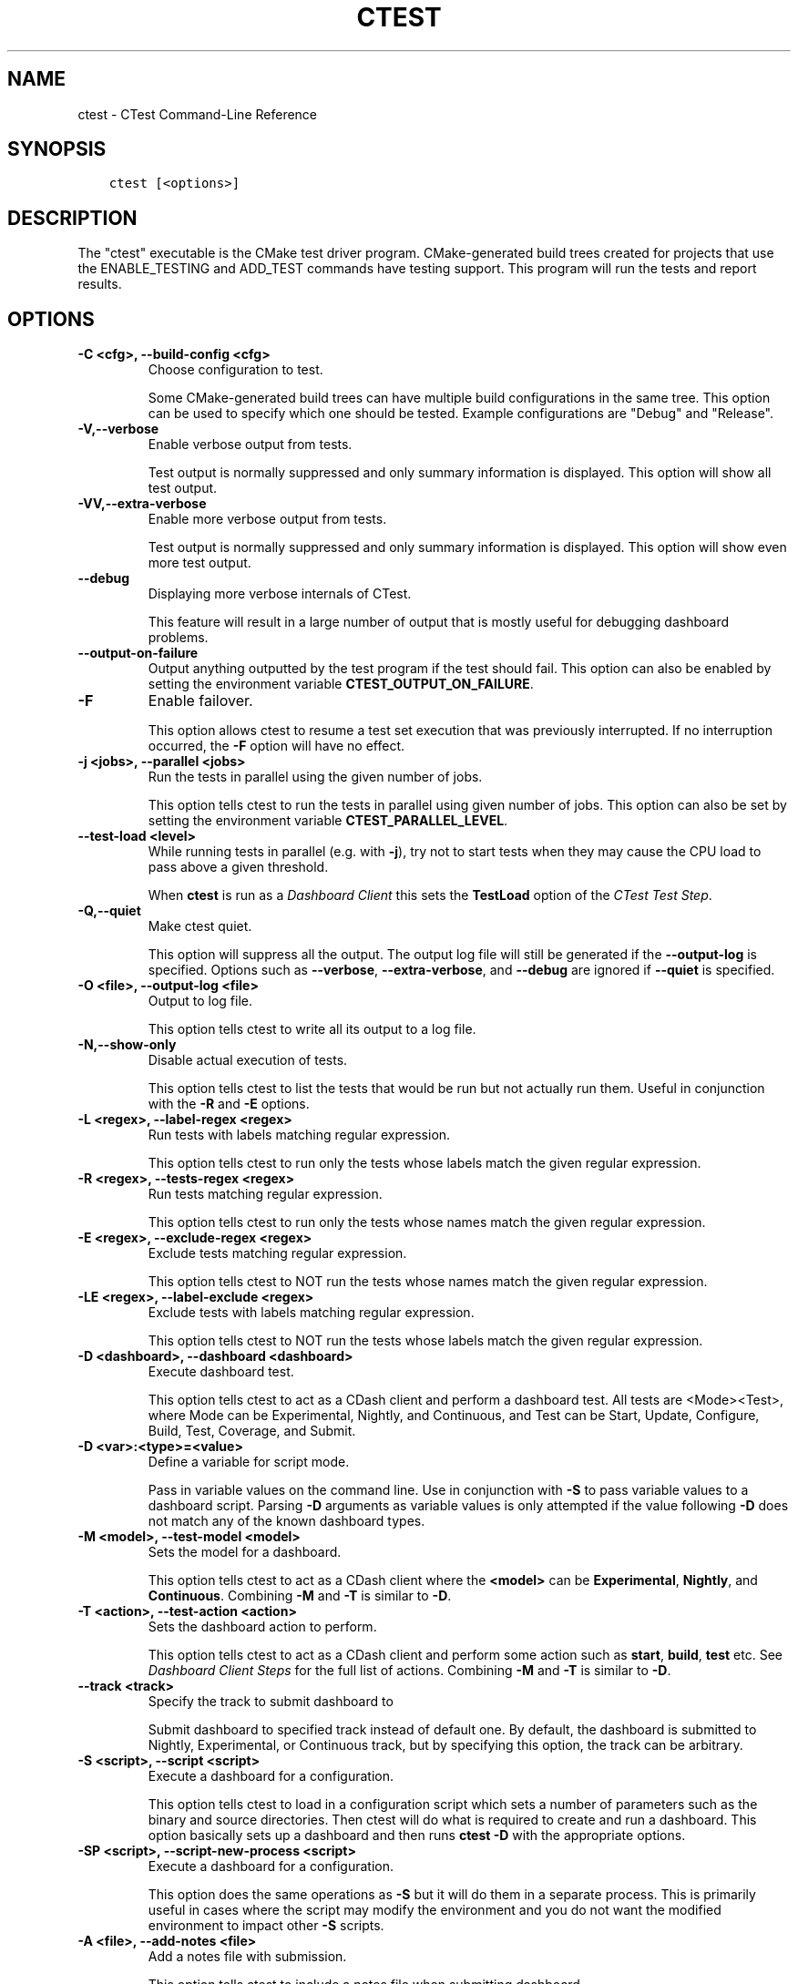 .\" Man page generated from reStructuredText.
.
.TH "CTEST" "1" "January 13, 2017" "3.7.2" "CMake"
.SH NAME
ctest \- CTest Command-Line Reference
.
.nr rst2man-indent-level 0
.
.de1 rstReportMargin
\\$1 \\n[an-margin]
level \\n[rst2man-indent-level]
level margin: \\n[rst2man-indent\\n[rst2man-indent-level]]
-
\\n[rst2man-indent0]
\\n[rst2man-indent1]
\\n[rst2man-indent2]
..
.de1 INDENT
.\" .rstReportMargin pre:
. RS \\$1
. nr rst2man-indent\\n[rst2man-indent-level] \\n[an-margin]
. nr rst2man-indent-level +1
.\" .rstReportMargin post:
..
.de UNINDENT
. RE
.\" indent \\n[an-margin]
.\" old: \\n[rst2man-indent\\n[rst2man-indent-level]]
.nr rst2man-indent-level -1
.\" new: \\n[rst2man-indent\\n[rst2man-indent-level]]
.in \\n[rst2man-indent\\n[rst2man-indent-level]]u
..
.SH SYNOPSIS
.INDENT 0.0
.INDENT 3.5
.sp
.nf
.ft C
ctest [<options>]
.ft P
.fi
.UNINDENT
.UNINDENT
.SH DESCRIPTION
.sp
The "ctest" executable is the CMake test driver program.
CMake\-generated build trees created for projects that use the
ENABLE_TESTING and ADD_TEST commands have testing support.  This
program will run the tests and report results.
.SH OPTIONS
.INDENT 0.0
.TP
.B \fB\-C <cfg>, \-\-build\-config <cfg>\fP
Choose configuration to test.
.sp
Some CMake\-generated build trees can have multiple build
configurations in the same tree.  This option can be used to specify
which one should be tested.  Example configurations are "Debug" and
"Release".
.TP
.B \fB\-V,\-\-verbose\fP
Enable verbose output from tests.
.sp
Test output is normally suppressed and only summary information is
displayed.  This option will show all test output.
.TP
.B \fB\-VV,\-\-extra\-verbose\fP
Enable more verbose output from tests.
.sp
Test output is normally suppressed and only summary information is
displayed.  This option will show even more test output.
.TP
.B \fB\-\-debug\fP
Displaying more verbose internals of CTest.
.sp
This feature will result in a large number of output that is mostly
useful for debugging dashboard problems.
.TP
.B \fB\-\-output\-on\-failure\fP
Output anything outputted by the test program if the test should fail.
This option can also be enabled by setting the environment variable
\fBCTEST_OUTPUT_ON_FAILURE\fP\&.
.TP
.B \fB\-F\fP
Enable failover.
.sp
This option allows ctest to resume a test set execution that was
previously interrupted.  If no interruption occurred, the \fB\-F\fP option
will have no effect.
.TP
.B \fB\-j <jobs>, \-\-parallel <jobs>\fP
Run the tests in parallel using the given number of jobs.
.sp
This option tells ctest to run the tests in parallel using given
number of jobs.  This option can also be set by setting the
environment variable \fBCTEST_PARALLEL_LEVEL\fP\&.
.TP
.B \fB\-\-test\-load <level>\fP
While running tests in parallel (e.g. with \fB\-j\fP), try not to start
tests when they may cause the CPU load to pass above a given threshold.
.sp
When \fBctest\fP is run as a \fI\%Dashboard Client\fP this sets the
\fBTestLoad\fP option of the \fI\%CTest Test Step\fP\&.
.TP
.B \fB\-Q,\-\-quiet\fP
Make ctest quiet.
.sp
This option will suppress all the output.  The output log file will
still be generated if the \fB\-\-output\-log\fP is specified.  Options such
as \fB\-\-verbose\fP, \fB\-\-extra\-verbose\fP, and \fB\-\-debug\fP are ignored
if \fB\-\-quiet\fP is specified.
.TP
.B \fB\-O <file>, \-\-output\-log <file>\fP
Output to log file.
.sp
This option tells ctest to write all its output to a log file.
.TP
.B \fB\-N,\-\-show\-only\fP
Disable actual execution of tests.
.sp
This option tells ctest to list the tests that would be run but not
actually run them.  Useful in conjunction with the \fB\-R\fP and \fB\-E\fP
options.
.TP
.B \fB\-L <regex>, \-\-label\-regex <regex>\fP
Run tests with labels matching regular expression.
.sp
This option tells ctest to run only the tests whose labels match the
given regular expression.
.TP
.B \fB\-R <regex>, \-\-tests\-regex <regex>\fP
Run tests matching regular expression.
.sp
This option tells ctest to run only the tests whose names match the
given regular expression.
.TP
.B \fB\-E <regex>, \-\-exclude\-regex <regex>\fP
Exclude tests matching regular expression.
.sp
This option tells ctest to NOT run the tests whose names match the
given regular expression.
.TP
.B \fB\-LE <regex>, \-\-label\-exclude <regex>\fP
Exclude tests with labels matching regular expression.
.sp
This option tells ctest to NOT run the tests whose labels match the
given regular expression.
.TP
.B \fB\-D <dashboard>, \-\-dashboard <dashboard>\fP
Execute dashboard test.
.sp
This option tells ctest to act as a CDash client and perform a
dashboard test.  All tests are <Mode><Test>, where Mode can be
Experimental, Nightly, and Continuous, and Test can be Start,
Update, Configure, Build, Test, Coverage, and Submit.
.TP
.B \fB\-D <var>:<type>=<value>\fP
Define a variable for script mode.
.sp
Pass in variable values on the command line.  Use in conjunction
with \fB\-S\fP to pass variable values to a dashboard script.  Parsing \fB\-D\fP
arguments as variable values is only attempted if the value
following \fB\-D\fP does not match any of the known dashboard types.
.TP
.B \fB\-M <model>, \-\-test\-model <model>\fP
Sets the model for a dashboard.
.sp
This option tells ctest to act as a CDash client where the \fB<model>\fP
can be \fBExperimental\fP, \fBNightly\fP, and \fBContinuous\fP\&.
Combining \fB\-M\fP and \fB\-T\fP is similar to \fB\-D\fP\&.
.TP
.B \fB\-T <action>, \-\-test\-action <action>\fP
Sets the dashboard action to perform.
.sp
This option tells ctest to act as a CDash client and perform some
action such as \fBstart\fP, \fBbuild\fP, \fBtest\fP etc. See
\fI\%Dashboard Client Steps\fP for the full list of actions.
Combining \fB\-M\fP and \fB\-T\fP is similar to \fB\-D\fP\&.
.TP
.B \fB\-\-track <track>\fP
Specify the track to submit dashboard to
.sp
Submit dashboard to specified track instead of default one.  By
default, the dashboard is submitted to Nightly, Experimental, or
Continuous track, but by specifying this option, the track can be
arbitrary.
.TP
.B \fB\-S <script>, \-\-script <script>\fP
Execute a dashboard for a configuration.
.sp
This option tells ctest to load in a configuration script which sets
a number of parameters such as the binary and source directories.
Then ctest will do what is required to create and run a dashboard.
This option basically sets up a dashboard and then runs \fBctest \-D\fP
with the appropriate options.
.TP
.B \fB\-SP <script>, \-\-script\-new\-process <script>\fP
Execute a dashboard for a configuration.
.sp
This option does the same operations as \fB\-S\fP but it will do them in a
separate process.  This is primarily useful in cases where the
script may modify the environment and you do not want the modified
environment to impact other \fB\-S\fP scripts.
.TP
.B \fB\-A <file>, \-\-add\-notes <file>\fP
Add a notes file with submission.
.sp
This option tells ctest to include a notes file when submitting
dashboard.
.TP
.B \fB\-I [Start,End,Stride,test#,test#|Test file], \-\-tests\-information\fP
Run a specific number of tests by number.
.sp
This option causes ctest to run tests starting at number Start,
ending at number End, and incrementing by Stride.  Any additional
numbers after Stride are considered individual test numbers.  Start,
End,or stride can be empty.  Optionally a file can be given that
contains the same syntax as the command line.
.TP
.B \fB\-U, \-\-union\fP
Take the Union of \fB\-I\fP and \fB\-R\fP\&.
.sp
When both \fB\-R\fP and \fB\-I\fP are specified by default the intersection of
tests are run.  By specifying \fB\-U\fP the union of tests is run instead.
.TP
.B \fB\-\-rerun\-failed\fP
Run only the tests that failed previously.
.sp
This option tells ctest to perform only the tests that failed during
its previous run.  When this option is specified, ctest ignores all
other options intended to modify the list of tests to run (\fB\-L\fP, \fB\-R\fP,
\fB\-E\fP, \fB\-LE\fP, \fB\-I\fP, etc).  In the event that CTest runs and no tests
fail, subsequent calls to ctest with the \fB\-\-rerun\-failed\fP option will run
the set of tests that most recently failed (if any).
.TP
.B \fB\-\-repeat\-until\-fail <n>\fP
Require each test to run \fB<n>\fP times without failing in order to pass.
.sp
This is useful in finding sporadic failures in test cases.
.TP
.B \fB\-\-max\-width <width>\fP
Set the max width for a test name to output.
.sp
Set the maximum width for each test name to show in the output.
This allows the user to widen the output to avoid clipping the test
name which can be very annoying.
.TP
.B \fB\-\-interactive\-debug\-mode [0|1]\fP
Set the interactive mode to 0 or 1.
.sp
This option causes ctest to run tests in either an interactive mode
or a non\-interactive mode.  On Windows this means that in
non\-interactive mode, all system debug pop up windows are blocked.
In dashboard mode (Experimental, Nightly, Continuous), the default
is non\-interactive.  When just running tests not for a dashboard the
default is to allow popups and interactive debugging.
.TP
.B \fB\-\-no\-label\-summary\fP
Disable timing summary information for labels.
.sp
This option tells ctest not to print summary information for each
label associated with the tests run.  If there are no labels on the
tests, nothing extra is printed.
.TP
.B \fB\-\-build\-and\-test <path\-to\-source> <path\-to\-build>\fP
Configure, build and run a test.
.sp
This option tells ctest to configure (i.e.  run cmake on), build,
and or execute a test.  The configure and test steps are optional.
The arguments to this command line are the source and binary
directories.
The \fB\-\-build\-generator\fP option \fImust\fP be provided to use
\fB\-\-build\-and\-test\fP\&.  If \fB\-\-test\-command\fP is specified then that will be
run after the build is complete.  Other options that affect this
mode are \fB\-\-build\-target\fP, \fB\-\-build\-nocmake\fP, \fB\-\-build\-run\-dir\fP,
\fB\-\-build\-two\-config\fP, \fB\-\-build\-exe\-dir\fP,
\fB\-\-build\-project\fP, \fB\-\-build\-noclean\fP and \fB\-\-build\-options\fP\&.
.TP
.B \fB\-\-build\-target\fP
Specify a specific target to build.
.sp
This option goes with the \fB\-\-build\-and\-test\fP option, if left out the
\fBall\fP target is built.
.TP
.B \fB\-\-build\-nocmake\fP
Run the build without running cmake first.
.sp
Skip the cmake step.
.TP
.B \fB\-\-build\-run\-dir\fP
Specify directory to run programs from.
.sp
Directory where programs will be after it has been compiled.
.TP
.B \fB\-\-build\-two\-config\fP
Run CMake twice.
.TP
.B \fB\-\-build\-exe\-dir\fP
Specify the directory for the executable.
.TP
.B \fB\-\-build\-generator\fP
Specify the generator to use. See the \fBcmake\-generators(7)\fP manual.
.TP
.B \fB\-\-build\-generator\-platform\fP
Specify the generator\-specific platform.
.TP
.B \fB\-\-build\-generator\-toolset\fP
Specify the generator\-specific toolset.
.TP
.B \fB\-\-build\-project\fP
Specify the name of the project to build.
.TP
.B \fB\-\-build\-makeprogram\fP
Override the make program chosen by CTest with a given one.
.TP
.B \fB\-\-build\-noclean\fP
Skip the make clean step.
.TP
.B \fB\-\-build\-config\-sample\fP
A sample executable to use to determine the configuration that
should be used.  e.g.  Debug/Release/etc.
.TP
.B \fB\-\-build\-options\fP
Add extra options to the build step.
.sp
This option must be the last option with the exception of
\fB\-\-test\-command\fP
.TP
.B \fB\-\-test\-command\fP
The test to run with the \fB\-\-build\-and\-test\fP option.
.TP
.B \fB\-\-test\-output\-size\-passed <size>\fP
Limit the output for passed tests to \fB<size>\fP bytes.
.TP
.B \fB\-\-test\-output\-size\-failed <size>\fP
Limit the output for failed tests to \fB<size>\fP bytes.
.TP
.B \fB\-\-test\-timeout\fP
The time limit in seconds, internal use only.
.TP
.B \fB\-\-tomorrow\-tag\fP
Nightly or experimental starts with next day tag.
.sp
This is useful if the build will not finish in one day.
.TP
.B \fB\-\-ctest\-config\fP
The configuration file used to initialize CTest state when submitting dashboards.
.sp
This option tells CTest to use different initialization file instead
of CTestConfiguration.tcl.  This way multiple initialization files
can be used for example to submit to multiple dashboards.
.TP
.B \fB\-\-overwrite\fP
Overwrite CTest configuration option.
.sp
By default ctest uses configuration options from configuration file.
This option will overwrite the configuration option.
.TP
.B \fB\-\-extra\-submit <file>[;<file>]\fP
Submit extra files to the dashboard.
.sp
This option will submit extra files to the dashboard.
.TP
.B \fB\-\-force\-new\-ctest\-process\fP
Run child CTest instances as new processes.
.sp
By default CTest will run child CTest instances within the same
process.  If this behavior is not desired, this argument will
enforce new processes for child CTest processes.
.TP
.B \fB\-\-schedule\-random\fP
Use a random order for scheduling tests.
.sp
This option will run the tests in a random order.  It is commonly
used to detect implicit dependencies in a test suite.
.TP
.B \fB\-\-submit\-index\fP
Legacy option for old Dart2 dashboard server feature.
Do not use.
.TP
.B \fB\-\-timeout <seconds>\fP
Set a global timeout on all tests.
.sp
This option will set a global timeout on all tests that do not
already have a timeout set on them.
.TP
.B \fB\-\-stop\-time <time>\fP
Set a time at which all tests should stop running.
.sp
Set a real time of day at which all tests should timeout.  Example:
\fB7:00:00 \-0400\fP\&.  Any time format understood by the curl date parser
is accepted.  Local time is assumed if no timezone is specified.
.TP
.B \fB\-\-http1.0\fP
Submit using HTTP 1.0.
.sp
This option will force CTest to use HTTP 1.0 to submit files to the
dashboard, instead of HTTP 1.1.
.TP
.B \fB\-\-no\-compress\-output\fP
Do not compress test output when submitting.
.sp
This flag will turn off automatic compression of test output.  Use
this to maintain compatibility with an older version of CDash which
doesn\(aqt support compressed test output.
.TP
.B \fB\-\-print\-labels\fP
Print all available test labels.
.sp
This option will not run any tests, it will simply print the list of
all labels associated with the test set.
.UNINDENT
.INDENT 0.0
.TP
.B \fB\-\-help,\-help,\-usage,\-h,\-H,/?\fP
Print usage information and exit.
.sp
Usage describes the basic command line interface and its options.
.TP
.B \fB\-\-version,\-version,/V [<f>]\fP
Show program name/version banner and exit.
.sp
If a file is specified, the version is written into it.
The help is printed to a named <f>ile if given.
.TP
.B \fB\-\-help\-full [<f>]\fP
Print all help manuals and exit.
.sp
All manuals are printed in a human\-readable text format.
The help is printed to a named <f>ile if given.
.TP
.B \fB\-\-help\-manual <man> [<f>]\fP
Print one help manual and exit.
.sp
The specified manual is printed in a human\-readable text format.
The help is printed to a named <f>ile if given.
.TP
.B \fB\-\-help\-manual\-list [<f>]\fP
List help manuals available and exit.
.sp
The list contains all manuals for which help may be obtained by
using the \fB\-\-help\-manual\fP option followed by a manual name.
The help is printed to a named <f>ile if given.
.TP
.B \fB\-\-help\-command <cmd> [<f>]\fP
Print help for one command and exit.
.sp
The \fBcmake\-commands(7)\fP manual entry for \fB<cmd>\fP is
printed in a human\-readable text format.
The help is printed to a named <f>ile if given.
.TP
.B \fB\-\-help\-command\-list [<f>]\fP
List commands with help available and exit.
.sp
The list contains all commands for which help may be obtained by
using the \fB\-\-help\-command\fP option followed by a command name.
The help is printed to a named <f>ile if given.
.TP
.B \fB\-\-help\-commands [<f>]\fP
Print cmake\-commands manual and exit.
.sp
The \fBcmake\-commands(7)\fP manual is printed in a
human\-readable text format.
The help is printed to a named <f>ile if given.
.TP
.B \fB\-\-help\-module <mod> [<f>]\fP
Print help for one module and exit.
.sp
The \fBcmake\-modules(7)\fP manual entry for \fB<mod>\fP is printed
in a human\-readable text format.
The help is printed to a named <f>ile if given.
.TP
.B \fB\-\-help\-module\-list [<f>]\fP
List modules with help available and exit.
.sp
The list contains all modules for which help may be obtained by
using the \fB\-\-help\-module\fP option followed by a module name.
The help is printed to a named <f>ile if given.
.TP
.B \fB\-\-help\-modules [<f>]\fP
Print cmake\-modules manual and exit.
.sp
The \fBcmake\-modules(7)\fP manual is printed in a human\-readable
text format.
The help is printed to a named <f>ile if given.
.TP
.B \fB\-\-help\-policy <cmp> [<f>]\fP
Print help for one policy and exit.
.sp
The \fBcmake\-policies(7)\fP manual entry for \fB<cmp>\fP is
printed in a human\-readable text format.
The help is printed to a named <f>ile if given.
.TP
.B \fB\-\-help\-policy\-list [<f>]\fP
List policies with help available and exit.
.sp
The list contains all policies for which help may be obtained by
using the \fB\-\-help\-policy\fP option followed by a policy name.
The help is printed to a named <f>ile if given.
.TP
.B \fB\-\-help\-policies [<f>]\fP
Print cmake\-policies manual and exit.
.sp
The \fBcmake\-policies(7)\fP manual is printed in a
human\-readable text format.
The help is printed to a named <f>ile if given.
.TP
.B \fB\-\-help\-property <prop> [<f>]\fP
Print help for one property and exit.
.sp
The \fBcmake\-properties(7)\fP manual entries for \fB<prop>\fP are
printed in a human\-readable text format.
The help is printed to a named <f>ile if given.
.TP
.B \fB\-\-help\-property\-list [<f>]\fP
List properties with help available and exit.
.sp
The list contains all properties for which help may be obtained by
using the \fB\-\-help\-property\fP option followed by a property name.
The help is printed to a named <f>ile if given.
.TP
.B \fB\-\-help\-properties [<f>]\fP
Print cmake\-properties manual and exit.
.sp
The \fBcmake\-properties(7)\fP manual is printed in a
human\-readable text format.
The help is printed to a named <f>ile if given.
.TP
.B \fB\-\-help\-variable <var> [<f>]\fP
Print help for one variable and exit.
.sp
The \fBcmake\-variables(7)\fP manual entry for \fB<var>\fP is
printed in a human\-readable text format.
The help is printed to a named <f>ile if given.
.TP
.B \fB\-\-help\-variable\-list [<f>]\fP
List variables with help available and exit.
.sp
The list contains all variables for which help may be obtained by
using the \fB\-\-help\-variable\fP option followed by a variable name.
The help is printed to a named <f>ile if given.
.TP
.B \fB\-\-help\-variables [<f>]\fP
Print cmake\-variables manual and exit.
.sp
The \fBcmake\-variables(7)\fP manual is printed in a
human\-readable text format.
The help is printed to a named <f>ile if given.
.UNINDENT
.SH DASHBOARD CLIENT
.sp
CTest can operate as a client for the \fI\%CDash\fP software quality dashboard
application.  As a dashboard client, CTest performs a sequence of steps
to configure, build, and test software, and then submits the results to
a \fI\%CDash\fP server.
.SS Dashboard Client Steps
.sp
CTest defines an ordered list of testing steps of which some or all may
be run as a dashboard client:
.INDENT 0.0
.TP
.B \fBStart\fP
Start a new dashboard submission to be composed of results recorded
by the following steps.
See the \fI\%CTest Start Step\fP section below.
.TP
.B \fBUpdate\fP
Update the source tree from its version control repository.
Record the old and new versions and the list of updated source files.
See the \fI\%CTest Update Step\fP section below.
.TP
.B \fBConfigure\fP
Configure the software by running a command in the build tree.
Record the configuration output log.
See the \fI\%CTest Configure Step\fP section below.
.TP
.B \fBBuild\fP
Build the software by running a command in the build tree.
Record the build output log and detect warnings and errors.
See the \fI\%CTest Build Step\fP section below.
.TP
.B \fBTest\fP
Test the software by loading a \fBCTestTestfile.cmake\fP
from the build tree and executing the defined tests.
Record the output and result of each test.
See the \fI\%CTest Test Step\fP section below.
.TP
.B \fBCoverage\fP
Compute coverage of the source code by running a coverage
analysis tool and recording its output.
See the \fI\%CTest Coverage Step\fP section below.
.TP
.B \fBMemCheck\fP
Run the software test suite through a memory check tool.
Record the test output, results, and issues reported by the tool.
See the \fI\%CTest MemCheck Step\fP section below.
.TP
.B \fBSubmit\fP
Submit results recorded from other testing steps to the
software quality dashboard server.
See the \fI\%CTest Submit Step\fP section below.
.UNINDENT
.SS Dashboard Client Modes
.sp
CTest defines three modes of operation as a dashboard client:
.INDENT 0.0
.TP
.B \fBNightly\fP
This mode is intended to be invoked once per day, typically at night.
It enables the \fBStart\fP, \fBUpdate\fP, \fBConfigure\fP, \fBBuild\fP, \fBTest\fP,
\fBCoverage\fP, and \fBSubmit\fP steps by default.  Selected steps run even
if the \fBUpdate\fP step reports no changes to the source tree.
.TP
.B \fBContinuous\fP
This mode is intended to be invoked repeatedly throughout the day.
It enables the \fBStart\fP, \fBUpdate\fP, \fBConfigure\fP, \fBBuild\fP, \fBTest\fP,
\fBCoverage\fP, and \fBSubmit\fP steps by default, but exits after the
\fBUpdate\fP step if it reports no changes to the source tree.
.TP
.B \fBExperimental\fP
This mode is intended to be invoked by a developer to test local changes.
It enables the \fBStart\fP, \fBConfigure\fP, \fBBuild\fP, \fBTest\fP, \fBCoverage\fP,
and \fBSubmit\fP steps by default.
.UNINDENT
.SS Dashboard Client via CTest Command\-Line
.sp
CTest can perform testing on an already\-generated build tree.
Run the \fBctest\fP command with the current working directory set
to the build tree and use one of these signatures:
.INDENT 0.0
.INDENT 3.5
.sp
.nf
.ft C
ctest \-D <mode>[<step>]
ctest \-M <mode> [ \-T <step> ]...
.ft P
.fi
.UNINDENT
.UNINDENT
.sp
The \fB<mode>\fP must be one of the above \fI\%Dashboard Client Modes\fP,
and each \fB<step>\fP must be one of the above \fI\%Dashboard Client Steps\fP\&.
.sp
CTest reads the \fI\%Dashboard Client Configuration\fP settings from
a file in the build tree called either \fBCTestConfiguration.ini\fP
or \fBDartConfiguration.tcl\fP (the names are historical).  The format
of the file is:
.INDENT 0.0
.INDENT 3.5
.sp
.nf
.ft C
# Lines starting in \(aq#\(aq are comments.
# Other non\-blank lines are key\-value pairs.
<setting>: <value>
.ft P
.fi
.UNINDENT
.UNINDENT
.sp
where \fB<setting>\fP is the setting name and \fB<value>\fP is the
setting value.
.sp
In build trees generated by CMake, this configuration file is
generated by the \fBCTest\fP module if included by the project.
The module uses variables to obtain a value for each setting
as documented with the settings below.
.SS Dashboard Client via CTest Script
.sp
CTest can perform testing driven by a \fBcmake\-language(7)\fP
script that creates and maintains the source and build tree as
well as performing the testing steps.  Run the \fBctest\fP command
with the current working directory set outside of any build tree
and use one of these signatures:
.INDENT 0.0
.INDENT 3.5
.sp
.nf
.ft C
ctest \-S <script>
ctest \-SP <script>
.ft P
.fi
.UNINDENT
.UNINDENT
.sp
The \fB<script>\fP file must call CTest Commands commands
to run testing steps explicitly as documented below.  The commands
obtain \fI\%Dashboard Client Configuration\fP settings from their
arguments or from variables set in the script.
.SH DASHBOARD CLIENT CONFIGURATION
.sp
The \fI\%Dashboard Client Steps\fP may be configured by named
settings as documented in the following sections.
.SS CTest Start Step
.sp
Start a new dashboard submission to be composed of results recorded
by the following steps.
.sp
In a \fI\%CTest Script\fP, the \fBctest_start()\fP command runs this step.
Arguments to the command may specify some of the step settings.
The command first runs the command\-line specified by the
\fBCTEST_CHECKOUT_COMMAND\fP variable, if set, to initialize the source
directory.
.sp
Configuration settings include:
.INDENT 0.0
.TP
.B \fBBuildDirectory\fP
The full path to the project build tree.
.INDENT 7.0
.IP \(bu 2
\fI\%CTest Script\fP variable: \fBCTEST_BINARY_DIRECTORY\fP
.IP \(bu 2
\fBCTest\fP module variable: \fBPROJECT_BINARY_DIR\fP
.UNINDENT
.TP
.B \fBSourceDirectory\fP
The full path to the project source tree.
.INDENT 7.0
.IP \(bu 2
\fI\%CTest Script\fP variable: \fBCTEST_SOURCE_DIRECTORY\fP
.IP \(bu 2
\fBCTest\fP module variable: \fBPROJECT_SOURCE_DIR\fP
.UNINDENT
.UNINDENT
.SS CTest Update Step
.sp
In a \fI\%CTest Script\fP, the \fBctest_update()\fP command runs this step.
Arguments to the command may specify some of the step settings.
.sp
Configuration settings to specify the version control tool include:
.INDENT 0.0
.TP
.B \fBBZRCommand\fP
\fBbzr\fP command\-line tool to use if source tree is managed by Bazaar.
.INDENT 7.0
.IP \(bu 2
\fI\%CTest Script\fP variable: \fBCTEST_BZR_COMMAND\fP
.IP \(bu 2
\fBCTest\fP module variable: none
.UNINDENT
.TP
.B \fBBZRUpdateOptions\fP
Command\-line options to the \fBBZRCommand\fP when updating the source.
.INDENT 7.0
.IP \(bu 2
\fI\%CTest Script\fP variable: \fBCTEST_BZR_UPDATE_OPTIONS\fP
.IP \(bu 2
\fBCTest\fP module variable: none
.UNINDENT
.TP
.B \fBCVSCommand\fP
\fBcvs\fP command\-line tool to use if source tree is managed by CVS.
.INDENT 7.0
.IP \(bu 2
\fI\%CTest Script\fP variable: \fBCTEST_CVS_COMMAND\fP
.IP \(bu 2
\fBCTest\fP module variable: \fBCVSCOMMAND\fP
.UNINDENT
.TP
.B \fBCVSUpdateOptions\fP
Command\-line options to the \fBCVSCommand\fP when updating the source.
.INDENT 7.0
.IP \(bu 2
\fI\%CTest Script\fP variable: \fBCTEST_CVS_UPDATE_OPTIONS\fP
.IP \(bu 2
\fBCTest\fP module variable: \fBCVS_UPDATE_OPTIONS\fP
.UNINDENT
.TP
.B \fBGITCommand\fP
\fBgit\fP command\-line tool to use if source tree is managed by Git.
.INDENT 7.0
.IP \(bu 2
\fI\%CTest Script\fP variable: \fBCTEST_GIT_COMMAND\fP
.IP \(bu 2
\fBCTest\fP module variable: \fBGITCOMMAND\fP
.UNINDENT
.sp
The source tree is updated by \fBgit fetch\fP followed by
\fBgit reset \-\-hard\fP to the \fBFETCH_HEAD\fP\&.  The result is the same
as \fBgit pull\fP except that any local moficiations are overwritten.
Use \fBGITUpdateCustom\fP to specify a different approach.
.TP
.B \fBGITInitSubmodules\fP
If set, CTest will update the repository\(aqs submodules before updating.
.INDENT 7.0
.IP \(bu 2
\fI\%CTest Script\fP variable: \fBCTEST_GIT_INIT_SUBMODULES\fP
.IP \(bu 2
\fBCTest\fP module variable: \fBCTEST_GIT_INIT_SUBMODULES\fP
.UNINDENT
.TP
.B \fBGITUpdateCustom\fP
Specify a custom command line (as a semicolon\-separated list) to run
in the source tree (Git work tree) to update it instead of running
the \fBGITCommand\fP\&.
.INDENT 7.0
.IP \(bu 2
\fI\%CTest Script\fP variable: \fBCTEST_GIT_UPDATE_CUSTOM\fP
.IP \(bu 2
\fBCTest\fP module variable: \fBCTEST_GIT_UPDATE_CUSTOM\fP
.UNINDENT
.TP
.B \fBGITUpdateOptions\fP
Command\-line options to the \fBGITCommand\fP when updating the source.
.INDENT 7.0
.IP \(bu 2
\fI\%CTest Script\fP variable: \fBCTEST_GIT_UPDATE_OPTIONS\fP
.IP \(bu 2
\fBCTest\fP module variable: \fBGIT_UPDATE_OPTIONS\fP
.UNINDENT
.TP
.B \fBHGCommand\fP
\fBhg\fP command\-line tool to use if source tree is managed by Mercurial.
.INDENT 7.0
.IP \(bu 2
\fI\%CTest Script\fP variable: \fBCTEST_HG_COMMAND\fP
.IP \(bu 2
\fBCTest\fP module variable: none
.UNINDENT
.TP
.B \fBHGUpdateOptions\fP
Command\-line options to the \fBHGCommand\fP when updating the source.
.INDENT 7.0
.IP \(bu 2
\fI\%CTest Script\fP variable: \fBCTEST_HG_UPDATE_OPTIONS\fP
.IP \(bu 2
\fBCTest\fP module variable: none
.UNINDENT
.TP
.B \fBP4Client\fP
Value of the \fB\-c\fP option to the \fBP4Command\fP\&.
.INDENT 7.0
.IP \(bu 2
\fI\%CTest Script\fP variable: \fBCTEST_P4_CLIENT\fP
.IP \(bu 2
\fBCTest\fP module variable: \fBCTEST_P4_CLIENT\fP
.UNINDENT
.TP
.B \fBP4Command\fP
\fBp4\fP command\-line tool to use if source tree is managed by Perforce.
.INDENT 7.0
.IP \(bu 2
\fI\%CTest Script\fP variable: \fBCTEST_P4_COMMAND\fP
.IP \(bu 2
\fBCTest\fP module variable: \fBP4COMMAND\fP
.UNINDENT
.TP
.B \fBP4Options\fP
Command\-line options to the \fBP4Command\fP for all invocations.
.INDENT 7.0
.IP \(bu 2
\fI\%CTest Script\fP variable: \fBCTEST_P4_OPTIONS\fP
.IP \(bu 2
\fBCTest\fP module variable: \fBCTEST_P4_OPTIONS\fP
.UNINDENT
.TP
.B \fBP4UpdateCustom\fP
Specify a custom command line (as a semicolon\-separated list) to run
in the source tree (Perforce tree) to update it instead of running
the \fBP4Command\fP\&.
.INDENT 7.0
.IP \(bu 2
\fI\%CTest Script\fP variable: none
.IP \(bu 2
\fBCTest\fP module variable: \fBCTEST_P4_UPDATE_CUSTOM\fP
.UNINDENT
.TP
.B \fBP4UpdateOptions\fP
Command\-line options to the \fBP4Command\fP when updating the source.
.INDENT 7.0
.IP \(bu 2
\fI\%CTest Script\fP variable: \fBCTEST_P4_UPDATE_OPTIONS\fP
.IP \(bu 2
\fBCTest\fP module variable: \fBCTEST_P4_UPDATE_OPTIONS\fP
.UNINDENT
.TP
.B \fBSVNCommand\fP
\fBsvn\fP command\-line tool to use if source tree is managed by Subversion.
.INDENT 7.0
.IP \(bu 2
\fI\%CTest Script\fP variable: \fBCTEST_SVN_COMMAND\fP
.IP \(bu 2
\fBCTest\fP module variable: \fBSVNCOMMAND\fP
.UNINDENT
.TP
.B \fBSVNOptions\fP
Command\-line options to the \fBSVNCommand\fP for all invocations.
.INDENT 7.0
.IP \(bu 2
\fI\%CTest Script\fP variable: \fBCTEST_SVN_OPTIONS\fP
.IP \(bu 2
\fBCTest\fP module variable: \fBCTEST_SVN_OPTIONS\fP
.UNINDENT
.TP
.B \fBSVNUpdateOptions\fP
Command\-line options to the \fBSVNCommand\fP when updating the source.
.INDENT 7.0
.IP \(bu 2
\fI\%CTest Script\fP variable: \fBCTEST_SVN_UPDATE_OPTIONS\fP
.IP \(bu 2
\fBCTest\fP module variable: \fBSVN_UPDATE_OPTIONS\fP
.UNINDENT
.TP
.B \fBUpdateCommand\fP
Specify the version\-control command\-line tool to use without
detecting the VCS that manages the source tree.
.INDENT 7.0
.IP \(bu 2
\fI\%CTest Script\fP variable: \fBCTEST_UPDATE_COMMAND\fP
.IP \(bu 2
\fBCTest\fP module variable: \fB<VCS>COMMAND\fP
when \fBUPDATE_TYPE\fP is \fB<vcs>\fP, else \fBUPDATE_COMMAND\fP
.UNINDENT
.TP
.B \fBUpdateOptions\fP
Command\-line options to the \fBUpdateCommand\fP\&.
.INDENT 7.0
.IP \(bu 2
\fI\%CTest Script\fP variable: \fBCTEST_UPDATE_OPTIONS\fP
.IP \(bu 2
\fBCTest\fP module variable: \fB<VCS>_UPDATE_OPTIONS\fP
when \fBUPDATE_TYPE\fP is \fB<vcs>\fP, else \fBUPDATE_OPTIONS\fP
.UNINDENT
.TP
.B \fBUpdateType\fP
Specify the version\-control system that manages the source
tree if it cannot be detected automatically.
The value may be \fBbzr\fP, \fBcvs\fP, \fBgit\fP, \fBhg\fP,
\fBp4\fP, or \fBsvn\fP\&.
.INDENT 7.0
.IP \(bu 2
\fI\%CTest Script\fP variable: none, detected from source tree
.IP \(bu 2
\fBCTest\fP module variable: \fBUPDATE_TYPE\fP if set,
else \fBCTEST_UPDATE_TYPE\fP
.UNINDENT
.TP
.B \fBUpdateVersionOnly\fP
Specify that you want the version control update command to only
discover the current version that is checked out, and not to update
to a different version.
.INDENT 7.0
.IP \(bu 2
\fI\%CTest Script\fP variable: \fBCTEST_UPDATE_VERSION_ONLY\fP
.UNINDENT
.UNINDENT
.sp
Additional configuration settings include:
.INDENT 0.0
.TP
.B \fBNightlyStartTime\fP
In the \fBNightly\fP dashboard mode, specify the "nightly start time".
With centralized version control systems (\fBcvs\fP and \fBsvn\fP),
the \fBUpdate\fP step checks out the version of the software as of
this time so that multiple clients choose a common version to test.
This is not well\-defined in distributed version\-control systems so
the setting is ignored.
.INDENT 7.0
.IP \(bu 2
\fI\%CTest Script\fP variable: \fBCTEST_NIGHTLY_START_TIME\fP
.IP \(bu 2
\fBCTest\fP module variable: \fBNIGHTLY_START_TIME\fP if set,
else \fBCTEST_NIGHTLY_START_TIME\fP
.UNINDENT
.UNINDENT
.SS CTest Configure Step
.sp
In a \fI\%CTest Script\fP, the \fBctest_configure()\fP command runs this step.
Arguments to the command may specify some of the step settings.
.sp
Configuration settings include:
.INDENT 0.0
.TP
.B \fBConfigureCommand\fP
Command\-line to launch the software configuration process.
It will be executed in the location specified by the
\fBBuildDirectory\fP setting.
.INDENT 7.0
.IP \(bu 2
\fI\%CTest Script\fP variable: \fBCTEST_CONFIGURE_COMMAND\fP
.IP \(bu 2
\fBCTest\fP module variable: \fBCMAKE_COMMAND\fP
followed by \fBPROJECT_SOURCE_DIR\fP
.UNINDENT
.UNINDENT
.SS CTest Build Step
.sp
In a \fI\%CTest Script\fP, the \fBctest_build()\fP command runs this step.
Arguments to the command may specify some of the step settings.
.sp
Configuration settings include:
.INDENT 0.0
.TP
.B \fBDefaultCTestConfigurationType\fP
When the build system to be launched allows build\-time selection
of the configuration (e.g. \fBDebug\fP, \fBRelease\fP), this specifies
the default configuration to be built when no \fB\-C\fP option is
given to the \fBctest\fP command.  The value will be substituted into
the value of \fBMakeCommand\fP to replace the literal string
\fB${CTEST_CONFIGURATION_TYPE}\fP if it appears.
.INDENT 7.0
.IP \(bu 2
\fI\%CTest Script\fP variable: \fBCTEST_CONFIGURATION_TYPE\fP
.IP \(bu 2
\fBCTest\fP module variable: \fBDEFAULT_CTEST_CONFIGURATION_TYPE\fP,
initialized by the \fBCMAKE_CONFIG_TYPE\fP environment variable
.UNINDENT
.TP
.B \fBMakeCommand\fP
Command\-line to launch the software build process.
It will be executed in the location specified by the
\fBBuildDirectory\fP setting.
.INDENT 7.0
.IP \(bu 2
\fI\%CTest Script\fP variable: \fBCTEST_BUILD_COMMAND\fP
.IP \(bu 2
\fBCTest\fP module variable: \fBMAKECOMMAND\fP,
initialized by the \fBbuild_command()\fP command
.UNINDENT
.TP
.B \fBUseLaunchers\fP
For build trees generated by CMake using one of the
Makefile Generators or the \fBNinja\fP
generator, specify whether the
\fBCTEST_USE_LAUNCHERS\fP feature is enabled by the
\fBCTestUseLaunchers\fP module (also included by the
\fBCTest\fP module).  When enabled, the generated build
system wraps each invocation of the compiler, linker, or
custom command line with a "launcher" that communicates
with CTest via environment variables and files to report
granular build warning and error information.  Otherwise,
CTest must "scrape" the build output log for diagnostics.
.INDENT 7.0
.IP \(bu 2
\fI\%CTest Script\fP variable: \fBCTEST_USE_LAUNCHERS\fP
.IP \(bu 2
\fBCTest\fP module variable: \fBCTEST_USE_LAUNCHERS\fP
.UNINDENT
.UNINDENT
.SS CTest Test Step
.sp
In a \fI\%CTest Script\fP, the \fBctest_test()\fP command runs this step.
Arguments to the command may specify some of the step settings.
.sp
Configuration settings include:
.INDENT 0.0
.TP
.B \fBTestLoad\fP
While running tests in parallel (e.g. with \fB\-j\fP), try not to start
tests when they may cause the CPU load to pass above a given threshold.
.INDENT 7.0
.IP \(bu 2
\fI\%CTest Script\fP variable: \fBCTEST_TEST_LOAD\fP
.IP \(bu 2
\fBCTest\fP module variable: \fBCTEST_TEST_LOAD\fP
.UNINDENT
.TP
.B \fBTimeOut\fP
The default timeout for each test if not specified by the
\fBTIMEOUT\fP test property.
.INDENT 7.0
.IP \(bu 2
\fI\%CTest Script\fP variable: \fBCTEST_TEST_TIMEOUT\fP
.IP \(bu 2
\fBCTest\fP module variable: \fBDART_TESTING_TIMEOUT\fP
.UNINDENT
.UNINDENT
.SS CTest Coverage Step
.sp
In a \fI\%CTest Script\fP, the \fBctest_coverage()\fP command runs this step.
Arguments to the command may specify some of the step settings.
.sp
Configuration settings include:
.INDENT 0.0
.TP
.B \fBCoverageCommand\fP
Command\-line tool to perform software coverage analysis.
It will be executed in the location specified by the
\fBBuildDirectory\fP setting.
.INDENT 7.0
.IP \(bu 2
\fI\%CTest Script\fP variable: \fBCTEST_COVERAGE_COMMAND\fP
.IP \(bu 2
\fBCTest\fP module variable: \fBCOVERAGE_COMMAND\fP
.UNINDENT
.TP
.B \fBCoverageExtraFlags\fP
Specify command\-line options to the \fBCoverageCommand\fP tool.
.INDENT 7.0
.IP \(bu 2
\fI\%CTest Script\fP variable: \fBCTEST_COVERAGE_EXTRA_FLAGS\fP
.IP \(bu 2
\fBCTest\fP module variable: \fBCOVERAGE_EXTRA_FLAGS\fP
.UNINDENT
.UNINDENT
.SS CTest MemCheck Step
.sp
In a \fI\%CTest Script\fP, the \fBctest_memcheck()\fP command runs this step.
Arguments to the command may specify some of the step settings.
.sp
Configuration settings include:
.INDENT 0.0
.TP
.B \fBMemoryCheckCommand\fP
Command\-line tool to perform dynamic analysis.  Test command lines
will be launched through this tool.
.INDENT 7.0
.IP \(bu 2
\fI\%CTest Script\fP variable: \fBCTEST_MEMORYCHECK_COMMAND\fP
.IP \(bu 2
\fBCTest\fP module variable: \fBMEMORYCHECK_COMMAND\fP
.UNINDENT
.TP
.B \fBMemoryCheckCommandOptions\fP
Specify command\-line options to the \fBMemoryCheckCommand\fP tool.
They will be placed prior to the test command line.
.INDENT 7.0
.IP \(bu 2
\fI\%CTest Script\fP variable: \fBCTEST_MEMORYCHECK_COMMAND_OPTIONS\fP
.IP \(bu 2
\fBCTest\fP module variable: \fBMEMORYCHECK_COMMAND_OPTIONS\fP
.UNINDENT
.TP
.B \fBMemoryCheckType\fP
Specify the type of memory checking to perform.
.INDENT 7.0
.IP \(bu 2
\fI\%CTest Script\fP variable: \fBCTEST_MEMORYCHECK_TYPE\fP
.IP \(bu 2
\fBCTest\fP module variable: \fBMEMORYCHECK_TYPE\fP
.UNINDENT
.TP
.B \fBMemoryCheckSanitizerOptions\fP
Specify options to sanitizers when running with a sanitize\-enabled build.
.INDENT 7.0
.IP \(bu 2
\fI\%CTest Script\fP variable: \fBCTEST_MEMORYCHECK_SANITIZER_OPTIONS\fP
.IP \(bu 2
\fBCTest\fP module variable: \fBMEMORYCHECK_SANITIZER_OPTIONS\fP
.UNINDENT
.TP
.B \fBMemoryCheckSuppressionFile\fP
Specify a file containing suppression rules for the
\fBMemoryCheckCommand\fP tool.  It will be passed with options
appropriate to the tool.
.INDENT 7.0
.IP \(bu 2
\fI\%CTest Script\fP variable: \fBCTEST_MEMORYCHECK_SUPPRESSIONS_FILE\fP
.IP \(bu 2
\fBCTest\fP module variable: \fBMEMORYCHECK_SUPPRESSIONS_FILE\fP
.UNINDENT
.UNINDENT
.sp
Additional configuration settings include:
.INDENT 0.0
.TP
.B \fBBoundsCheckerCommand\fP
Specify a \fBMemoryCheckCommand\fP that is known to be command\-line
compatible with Bounds Checker.
.INDENT 7.0
.IP \(bu 2
\fI\%CTest Script\fP variable: none
.IP \(bu 2
\fBCTest\fP module variable: none
.UNINDENT
.TP
.B \fBPurifyCommand\fP
Specify a \fBMemoryCheckCommand\fP that is known to be command\-line
compatible with Purify.
.INDENT 7.0
.IP \(bu 2
\fI\%CTest Script\fP variable: none
.IP \(bu 2
\fBCTest\fP module variable: \fBPURIFYCOMMAND\fP
.UNINDENT
.TP
.B \fBValgrindCommand\fP
Specify a \fBMemoryCheckCommand\fP that is known to be command\-line
compatible with Valgrind.
.INDENT 7.0
.IP \(bu 2
\fI\%CTest Script\fP variable: none
.IP \(bu 2
\fBCTest\fP module variable: \fBVALGRIND_COMMAND\fP
.UNINDENT
.TP
.B \fBValgrindCommandOptions\fP
Specify command\-line options to the \fBValgrindCommand\fP tool.
They will be placed prior to the test command line.
.INDENT 7.0
.IP \(bu 2
\fI\%CTest Script\fP variable: none
.IP \(bu 2
\fBCTest\fP module variable: \fBVALGRIND_COMMAND_OPTIONS\fP
.UNINDENT
.UNINDENT
.SS CTest Submit Step
.sp
In a \fI\%CTest Script\fP, the \fBctest_submit()\fP command runs this step.
Arguments to the command may specify some of the step settings.
.sp
Configuration settings include:
.INDENT 0.0
.TP
.B \fBBuildName\fP
Describe the dashboard client platform with a short string.
(Operating system, compiler, etc.)
.INDENT 7.0
.IP \(bu 2
\fI\%CTest Script\fP variable: \fBCTEST_BUILD_NAME\fP
.IP \(bu 2
\fBCTest\fP module variable: \fBBUILDNAME\fP
.UNINDENT
.TP
.B \fBCDashVersion\fP
Specify the version of \fI\%CDash\fP on the server.
.INDENT 7.0
.IP \(bu 2
\fI\%CTest Script\fP variable: none, detected from server
.IP \(bu 2
\fBCTest\fP module variable: \fBCTEST_CDASH_VERSION\fP
.UNINDENT
.TP
.B \fBCTestSubmitRetryCount\fP
Specify a number of attempts to retry submission on network failure.
.INDENT 7.0
.IP \(bu 2
\fI\%CTest Script\fP variable: none,
use the \fBctest_submit()\fP \fBRETRY_COUNT\fP option.
.IP \(bu 2
\fBCTest\fP module variable: \fBCTEST_SUBMIT_RETRY_COUNT\fP
.UNINDENT
.TP
.B \fBCTestSubmitRetryDelay\fP
Specify a delay before retrying submission on network failure.
.INDENT 7.0
.IP \(bu 2
\fI\%CTest Script\fP variable: none,
use the \fBctest_submit()\fP \fBRETRY_DELAY\fP option.
.IP \(bu 2
\fBCTest\fP module variable: \fBCTEST_SUBMIT_RETRY_DELAY\fP
.UNINDENT
.TP
.B \fBCurlOptions\fP
Specify a semicolon\-separated list of options to control the
Curl library that CTest uses internally to connect to the
server.  Possible options are \fBCURLOPT_SSL_VERIFYPEER_OFF\fP
and \fBCURLOPT_SSL_VERIFYHOST_OFF\fP\&.
.INDENT 7.0
.IP \(bu 2
\fI\%CTest Script\fP variable: \fBCTEST_CURL_OPTIONS\fP
.IP \(bu 2
\fBCTest\fP module variable: \fBCTEST_CURL_OPTIONS\fP
.UNINDENT
.TP
.B \fBDropLocation\fP
The path on the dashboard server to send the submission.
.INDENT 7.0
.IP \(bu 2
\fI\%CTest Script\fP variable: \fBCTEST_DROP_LOCATION\fP
.IP \(bu 2
\fBCTest\fP module variable: \fBDROP_LOCATION\fP if set,
else \fBCTEST_DROP_LOCATION\fP
.UNINDENT
.TP
.B \fBDropMethod\fP
Specify the method by which results should be submitted to the
dashboard server.  The value may be \fBcp\fP, \fBftp\fP, \fBhttp\fP,
\fBhttps\fP, \fBscp\fP, or \fBxmlrpc\fP (if CMake was built with
support for it).
.INDENT 7.0
.IP \(bu 2
\fI\%CTest Script\fP variable: \fBCTEST_DROP_METHOD\fP
.IP \(bu 2
\fBCTest\fP module variable: \fBDROP_METHOD\fP if set,
else \fBCTEST_DROP_METHOD\fP
.UNINDENT
.TP
.B \fBDropSite\fP
The dashboard server name
(for \fBftp\fP, \fBhttp\fP, and \fBhttps\fP, \fBscp\fP, and \fBxmlrpc\fP).
.INDENT 7.0
.IP \(bu 2
\fI\%CTest Script\fP variable: \fBCTEST_DROP_SITE\fP
.IP \(bu 2
\fBCTest\fP module variable: \fBDROP_SITE\fP if set,
else \fBCTEST_DROP_SITE\fP
.UNINDENT
.TP
.B \fBDropSitePassword\fP
The dashboard server login password, if any
(for \fBftp\fP, \fBhttp\fP, and \fBhttps\fP).
.INDENT 7.0
.IP \(bu 2
\fI\%CTest Script\fP variable: \fBCTEST_DROP_SITE_PASSWORD\fP
.IP \(bu 2
\fBCTest\fP module variable: \fBDROP_SITE_PASSWORD\fP if set,
else \fBCTEST_DROP_SITE_PASWORD\fP
.UNINDENT
.TP
.B \fBDropSiteUser\fP
The dashboard server login user name, if any
(for \fBftp\fP, \fBhttp\fP, and \fBhttps\fP).
.INDENT 7.0
.IP \(bu 2
\fI\%CTest Script\fP variable: \fBCTEST_DROP_SITE_USER\fP
.IP \(bu 2
\fBCTest\fP module variable: \fBDROP_SITE_USER\fP if set,
else \fBCTEST_DROP_SITE_USER\fP
.UNINDENT
.TP
.B \fBIsCDash\fP
Specify whether the dashboard server is \fI\%CDash\fP or an older
dashboard server implementation requiring \fBTriggerSite\fP\&.
.INDENT 7.0
.IP \(bu 2
\fI\%CTest Script\fP variable: \fBCTEST_DROP_SITE_CDASH\fP
.IP \(bu 2
\fBCTest\fP module variable: \fBCTEST_DROP_SITE_CDASH\fP
.UNINDENT
.TP
.B \fBScpCommand\fP
\fBscp\fP command\-line tool to use when \fBDropMethod\fP is \fBscp\fP\&.
.INDENT 7.0
.IP \(bu 2
\fI\%CTest Script\fP variable: \fBCTEST_SCP_COMMAND\fP
.IP \(bu 2
\fBCTest\fP module variable: \fBSCPCOMMAND\fP
.UNINDENT
.TP
.B \fBSite\fP
Describe the dashboard client host site with a short string.
(Hostname, domain, etc.)
.INDENT 7.0
.IP \(bu 2
\fI\%CTest Script\fP variable: \fBCTEST_SITE\fP
.IP \(bu 2
\fBCTest\fP module variable: \fBSITE\fP,
initialized by the \fBsite_name()\fP command
.UNINDENT
.TP
.B \fBTriggerSite\fP
Legacy option to support older dashboard server implementations.
Not used when \fBIsCDash\fP is true.
.INDENT 7.0
.IP \(bu 2
\fI\%CTest Script\fP variable: \fBCTEST_TRIGGER_SITE\fP
.IP \(bu 2
\fBCTest\fP module variable: \fBTRIGGER_SITE\fP if set,
else \fBCTEST_TRIGGER_SITE\fP
.UNINDENT
.UNINDENT
.SH SEE ALSO
.sp
The following resources are available to get help using CMake:
.INDENT 0.0
.TP
.B Home Page
\fI\%https://cmake.org\fP
.sp
The primary starting point for learning about CMake.
.TP
.B Frequently Asked Questions
\fI\%https://cmake.org/Wiki/CMake_FAQ\fP
.sp
A Wiki is provided containing answers to frequently asked questions.
.TP
.B Online Documentation
\fI\%https://cmake.org/documentation\fP
.sp
Links to available documentation may be found on this web page.
.TP
.B Mailing List
\fI\%https://cmake.org/mailing\-lists\fP
.sp
For help and discussion about using cmake, a mailing list is
provided at \fI\%cmake@cmake.org\fP\&.  The list is member\-post\-only but one
may sign up on the CMake web page.  Please first read the full
documentation at \fI\%https://cmake.org\fP before posting questions to
the list.
.UNINDENT
.SH COPYRIGHT
2000-2016 Kitware, Inc. and Contributors
.\" Generated by docutils manpage writer.
.
